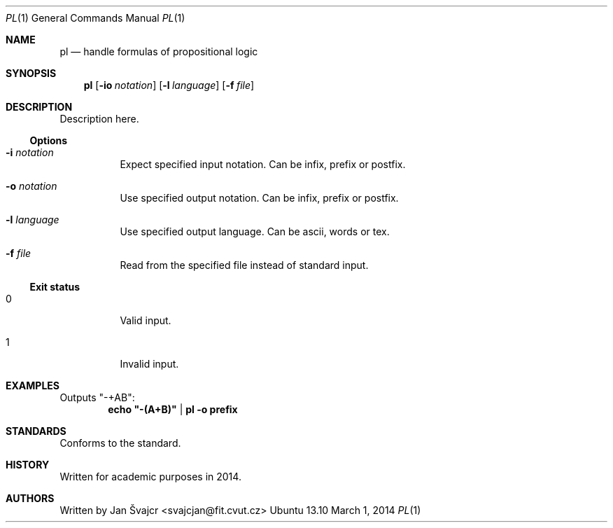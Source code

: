.Dd March 1, 2014
.Dt PL 1
.Os Ubuntu 13.10

.Sh NAME
.Nm pl
.Nd handle formulas of propositional logic

.Sh SYNOPSIS
.Nm
.Op Fl io Ar notation
.Op Fl l Ar language
.Op Fl f Ar file

.Sh DESCRIPTION
Description here.

.Ss Options
.Bl -tag
.It Fl i Ar notation
Expect specified input notation. Can be infix, prefix or postfix.
.It Fl o Ar notation
Use specified output notation. Can be infix, prefix or postfix.
.It Fl l Ar language
Use specified output language. Can be ascii, words or tex.
.It Fl f Ar file
Read from the specified file instead of standard input.
.El

.Ss Exit status
.Bl -tag
.It 0
Valid input.
.It 1
Invalid input.

.Sh EXAMPLES
Outputs "-+AB":
.Dl echo \&"-(A+B)\&" | pl -o prefix

.Sh STANDARDS
Conforms to the
.St "ISO C++11"
standard.

.Sh HISTORY
Written for academic purposes in 2014.

.Sh AUTHORS
Written by
.An Jan Švajcr Aq svajcjan@fit.cvut.cz
